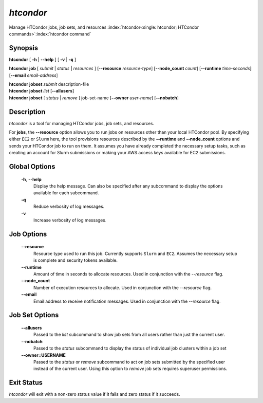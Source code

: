 .. _htcondor_command:

*htcondor*
===============

Manage HTCondor jobs, job sets, and resources
:index:`htcondor<single: htcondor; HTCondor commands>`\ :index:`htcondor command`

Synopsis
--------

**htcondor** [ **-h** | **--help** ] [ **-v** | **-q** ]

**htcondor** **job** [ *submit* | *status* | *resources* ] [**--resource** *resource-type*]
[**--node_count** *count*] [**--runtime** *time-seconds*]
[**--email** *email-address*]

| **htcondor** **jobset** *submit* description-file
| **htcondor** **jobset** *list* [**--allusers**]
| **htcondor** **jobset** [ *status* | *remove* ] job-set-name [**--owner** *user-name*] [**--nobatch**]

Description
-----------

*htcondor* is a tool for managing HTCondor jobs, job sets, and resources.

For **jobs**, the **--resource** option allows you to run jobs on
resources other than your local HTCondor pool. By specifying either
``EC2`` or ``Slurm`` here, the tool provisions resources described by
the **--runtime** and **--node_count** options and sends your HTCondor
job to run on them. It assumes you have already completed the
necessary setup tasks, such as creating an account for Slurm
submissions or making your AWS access keys available for EC2
submissions.

Global Options
--------------
 **-h**, **--help**
     Display the help message. Can also be specified after any
     subcommand to display the options available for each subcommand.
 **-q**
     Reduce verbosity of log messages.
 **-v**
     Increase verbosity of log messages.

Job Options
-----------

 **--resource**
    Resource type used to run this job. Currently supports ``Slurm`` and ``EC2``.
    Assumes the necessary setup is complete and security tokens available.
 **--runtime**
    Amount of time in seconds to allocate resources.
    Used in conjunction with the *--resource* flag.
 **--node_count**
    Number of execution resources to allocate.
    Used in conjunction with the *--resource* flag.
 **--email**
    Email address to receive notification messages.
    Used in conjunction with the *--resource* flag.

Job Set Options
---------------

 **--allusers**
    Passed to the *list* subcommand to show job sets from all users
    rather than just the current user.
 **--nobatch**
    Passed to the *status* subcommand to display the status of
    individual job clusters within a job set
 **--owner=USERNAME**
    Passed to the *status* or *remove* subcommand to act on job sets
    submitted by the specified user instead of the current
    user. Using this option to *remove* job sets requires superuser
    permissions.


Exit Status
-----------

*htcondor* will exit with a non-zero status value if it fails and
zero status if it succeeds.
